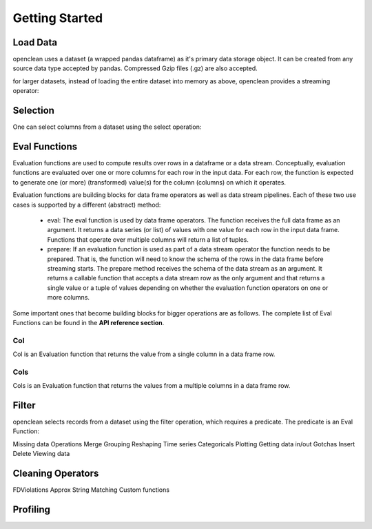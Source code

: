 Getting Started
===============


Load Data
---------
openclean uses a dataset (a wrapped pandas dataframe) as it's primary data storage object.
It can be created from any source data type accepted by pandas. Compressed Gzip files (.gz) are also accepted.

.. jupyter-execute::

    from openclean.data.load import dataset

    ds = dataset('source/data/addresses.csv')

    ds.head()

for larger datasets, instead of loading the entire dataset into memory as above,
openclean provides a streaming operator:

.. jupyter-execute::

    from openclean.pipeline import stream

    sm = stream('source/data/addresses.csv')

    print(sm)


Selection
---------
One can select columns from a dataset using the select operation:

.. jupyter-execute::

    from openclean.operator.transform.select import select

    selected = select(ds, columns=['Job #', 'GIS_NTA_NAME'], names=['job_id','neighborhood'])

    selected.head()


Eval Functions
--------------
Evaluation functions are used to compute results over rows in a dataframe
or a data stream. Conceptually, evaluation functions are evaluated
over one or more columns for each row in the input data. For each row, the
function is expected to generate one (or more) (transformed) value(s) for
the column (columns) on which it operates.

Evaluation functions are building blocks for data frame operators as well
as data stream pipelines. Each of these two use cases is supported by a
different (abstract) method:

    * eval: The eval function is used by data frame operators. The function
      receives the full data frame as an argument. It returns a data series
      (or list) of values with one value for each row in the input data frame.
      Functions that operate over multiple columns will return a list of
      tuples.

    * prepare: If an evaluation function is used as part of a data stream
      operator the function needs to be prepared. That is, the function will
      need to know the schema of the rows in the data frame before streaming
      starts. The prepare method receives the schema of the data stream as an
      argument. It returns a callable function that accepts a data stream row
      as the only argument and that returns a single value or a tuple of values
      depending on whether the evaluation function operators on one or more
      columns.

Some important ones that become building blocks for bigger operations are as follows.
The complete list of Eval Functions can be found in the **API reference section**.

Col
^^^
Col is an Evaluation function that returns the value from a single column in a
data frame row.

.. jupyter-execute::

    from openclean.function.eval.base import Col

    boro = Col('Borough').eval(ds)

    print(boro)

Cols
^^^^
Cols is an Evaluation function that returns the values from a multiple columns in a
data frame row.

.. jupyter-execute::

    from openclean.function.eval.base import Cols

    job_locations = Cols(['Job #','Borough']).eval(ds)

    print(job_locations)


Filter
------
openclean selects records from a dataset using the filter operation, which requires a predicate. The predicate
is an Eval Function:

.. jupyter-execute::

    from openclean.operator.transform.filter import filter
    from openclean.function.eval.base import Col

    filtered = filter(ds, predicate=Col('Borough')=='BROOKLYN')

    filtered.head()


Missing data
Operations
Merge
Grouping
Reshaping
Time series
Categoricals
Plotting
Getting data in/out
Gotchas
Insert
Delete
Viewing data


Cleaning Operators
------------------
FDViolations
Approx String Matching
Custom functions

Profiling
---------

